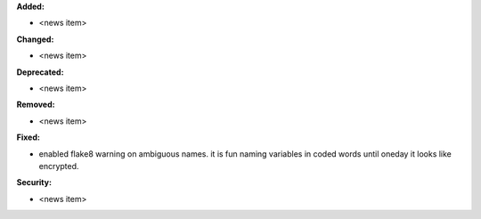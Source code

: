 **Added:**

* <news item>

**Changed:**

* <news item>

**Deprecated:**

* <news item>

**Removed:**

* <news item>

**Fixed:**

* enabled flake8 warning on ambiguous names. it is fun naming variables in coded words until oneday it looks like encrypted.

**Security:**

* <news item>
